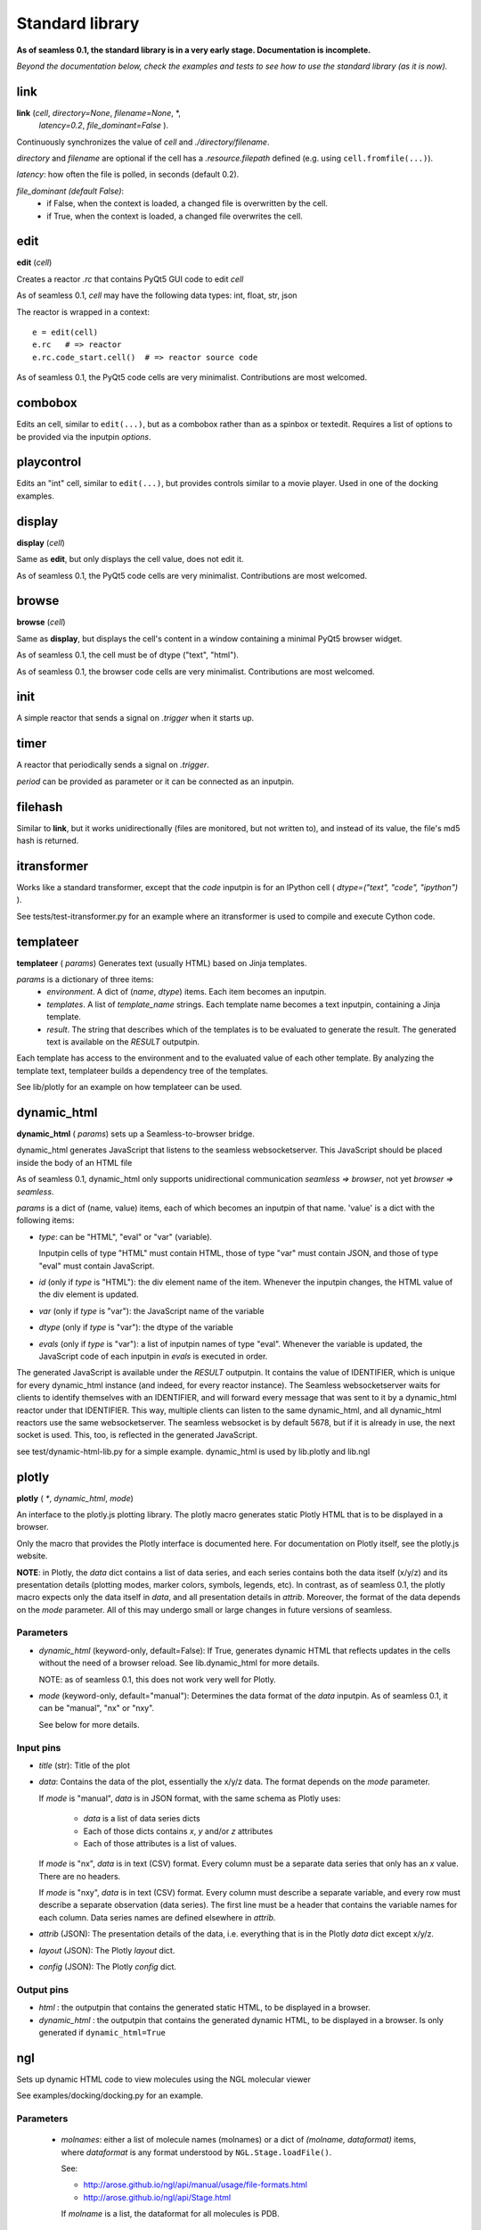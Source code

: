 Standard library
================

**As of seamless 0.1, the standard library is in a very early stage.
Documentation is incomplete.**

`Beyond the documentation below, check the examples and tests to see how to use
the standard library (as it is now).`

link
^^^^^^^^^^^^^^^^^^^^^^^^^^^^
**link** (`cell`, `directory=None`, `filename=None`, \*,
  `latency=0.2`, `file_dominant=False` ).

Continuously synchronizes the value of `cell` and `./directory/filename`.

`directory` and `filename` are optional if the cell has a `.resource.filepath`
defined (e.g. using ``cell.fromfile(...)``).

`latency`: how often the file is polled, in seconds (default 0.2).

`file_dominant (default False)`:
  - if False, when the context is loaded, a changed file is overwritten
    by the cell.
  - if True, when the context is loaded, a changed file overwrites the cell.

edit
^^^^^^^^^^^^^^^^^^
**edit** (`cell`)

Creates a reactor `.rc` that contains PyQt5 GUI code to edit `cell`

As of seamless 0.1, `cell` may have the following data types:
int, float, str, json

The reactor is wrapped in a context::

  e = edit(cell)
  e.rc   # => reactor
  e.rc.code_start.cell()  # => reactor source code

As of seamless 0.1, the PyQt5 code cells are very minimalist.
Contributions are most welcomed.

combobox
^^^^^^^^^^^^^^^^^^

Edits an cell, similar to ``edit(...)``, but as a combobox rather
than as a spinbox or textedit.
Requires a list of options to be provided via the inputpin `options`.

playcontrol
^^^^^^^^^^^^^^^^^^

Edits an "int" cell, similar to ``edit(...)``, but provides controls
similar to a movie player. Used in one of the docking examples.

display
^^^^^^^^^^^^^
**display** (`cell`)

Same as **edit**, but only displays the cell value, does not edit it.

As of seamless 0.1, the PyQt5 code cells are very minimalist.
Contributions are most welcomed.

browse
^^^^^^^^^^^^^
**browse** (`cell`)

Same as **display**, but displays the cell's content in a window containing a
minimal PyQt5 browser widget.

As of seamless 0.1, the cell must be of dtype ("text", "html").

As of seamless 0.1, the browser code cells are very minimalist.
Contributions are most welcomed.

init
^^^^^^^^^^^^^^^^^^^^
A simple reactor that sends a signal on `.trigger` when it starts up.


timer
^^^^^^^^^^^^^^^^^^^^
A reactor that periodically sends a signal on `.trigger`.

`period` can be provided as parameter or it can be connected as an inputpin.


filehash
^^^^^^^^^^^^^^^^^^^^
Similar to **link**, but it works unidirectionally (files are monitored, but
not written to), and instead of its value, the file's md5 hash is returned.


itransformer
^^^^^^^^^^^^^^^^^^^^
Works like a standard transformer, except that the `code` inputpin is for
an IPython cell ( `dtype=("text", "code", "ipython")` ).

See tests/test-itransformer.py for an example where an itransformer is used to
compile and execute Cython code.


templateer
^^^^^^^^^^^^^^^^^^^^

**templateer** ( `params`) Generates text (usually HTML) based on
Jinja templates.

`params` is a dictionary of three items:
  - `environment`. A dict of (`name`, `dtype`) items.
    Each item becomes an inputpin.
  - `templates`. A list of `template_name` strings.
    Each template name becomes a text inputpin, containing a Jinja template.
  - `result`. The string that describes which of the templates is to be
    evaluated to generate the result.
    The generated text is available on the `RESULT` outputpin.

Each template has access to the environment and to the evaluated value of
each other template. By analyzing the template text, templateer builds
a dependency tree of the templates.

See lib/plotly for an example on how templateer can be used.


dynamic_html
^^^^^^^^^^^^^^^^^^^^

**dynamic_html** ( `params`) sets up a Seamless-to-browser bridge.

dynamic_html generates JavaScript that listens to the seamless websocketserver.
This JavaScript should be placed inside the body of an HTML file

As of seamless 0.1, dynamic_html only supports unidirectional communication
`seamless => browser`, not yet `browser => seamless`.

`params` is a dict of (name, value) items, each of which becomes
an inputpin of that name. 'value' is a dict with the following items:

- `type`: can be "HTML", "eval" or "var" (variable).

  Inputpin cells of type
  "HTML" must contain HTML, those of type "var" must contain JSON, and
  those of type "eval" must contain JavaScript.

- `id` (only if `type` is "HTML"): the div element name of the item. Whenever
  the inputpin changes, the HTML value of the div element is updated.

- `var` (only if `type` is "var"): the JavaScript name of the variable

- `dtype` (only if `type` is "var"): the dtype of the variable

- `evals` (only if `type` is "var"): a list of inputpin names of type "eval".
  Whenever the variable is updated, the JavaScript code of each inputpin
  in `evals` is executed in order.

The generated JavaScript is available under the `RESULT` outputpin.
It contains the value of IDENTIFIER, which is unique for every dynamic_html
instance (and indeed, for every reactor instance). The Seamless websocketserver
waits for clients to identify themselves with an IDENTIFIER, and will forward
every message that was sent to it by a dynamic_html reactor under that
IDENTIFIER. This way, multiple clients can listen to the same dynamic_html,
and all dynamic_html reactors use the same websocketserver. The seamless
websocket is by default 5678, but if it is already in use, the next socket is
used. This, too, is reflected in the generated JavaScript.

see test/dynamic-html-lib.py for a simple example.
dynamic_html is used by lib.plotly and lib.ngl


plotly
^^^^^^^^^^^^^^^^^^^^

**plotly** ( `*`, `dynamic_html`, `mode`)

An interface to the plotly.js plotting library. The plotly macro generates
static Plotly HTML that is to be displayed in a browser.

Only the macro that provides the Plotly interface is documented here. For
documentation on Plotly itself, see the plotly.js website.

**NOTE**: in Plotly, the `data` dict contains a list of data series, and each
series contains both the data itself (x/y/z) and its presentation details
(plotting modes, marker colors, symbols, legends, etc).
In contrast, as of seamless 0.1, the plotly macro expects only the data
itself in `data`,
and all presentation details in `attrib`. Moreover, the format of the data
depends on the `mode` parameter. All of this may undergo small or large changes
in future versions of seamless.

Parameters
**********

- `dynamic_html` (keyword-only, default=False): If True, generates dynamic HTML
  that reflects updates in the cells without the need of a browser reload.
  See lib.dynamic_html for more details.

  NOTE: as of seamless 0.1, this does not work very well for Plotly.

- `mode` (keyword-only, default="manual"): Determines the data format of the
  `data` inputpin. As of seamless 0.1, it can be "manual", "nx" or "nxy".

  See below for more details.

Input pins
************

- `title` (str): Title of the plot

- `data`: Contains the data of the plot, essentially the x/y/z data. The format
  depends on the `mode` parameter.

  If `mode` is "manual", `data` is in JSON format, with the same schema
  as Plotly uses:

    - `data` is a list of data series dicts
    - Each of those dicts contains `x`, `y` and/or `z` attributes
    - Each of those attributes is a list of values.

  If `mode` is "nx", `data` is in text (CSV) format. Every column must be
  a separate data series that only has an `x` value. There are no headers.

  If `mode` is "nxy", `data` is in text (CSV) format. Every column must describe
  a separate variable, and every row must describe a separate observation (data
  series). The first line must be a header that contains the variable names for
  each column. Data series names are defined elsewhere in `attrib`.

- `attrib` (JSON): The presentation details of the data, i.e. everything
  that is in the Plotly `data` dict except x/y/z.

- `layout` (JSON): The Plotly `layout` dict.

- `config` (JSON): The Plotly `config` dict.

Output pins
************

- `html` : the outputpin that contains the generated static HTML, to be
  displayed in a browser.

- `dynamic_html` : the outputpin that contains the generated dynamic HTML, to be
  displayed in a browser. Is only generated if ``dynamic_html=True``


ngl
^^^^^^^^^^^^^^^^^^^^

Sets up dynamic HTML code to view molecules using the NGL molecular viewer

See examples/docking/docking.py for an example.


Parameters
******************
   - `molnames`: either a list of molecule names (molnames) or a
     dict of `(molname, dataformat)` items, where `dataformat` is any
     format understood by ``NGL.Stage.loadFile()``.

     See:

     - http://arose.github.io/ngl/api/manual/usage/file-formats.html

     - http://arose.github.io/ngl/api/Stage.html

     If `molname` is a list, the dataformat for all molecules is PDB.

Input pins
**********

  - `data_X` (where X is each molname): A text pin for the molecule data.
    As of seamless 0.1, only text is supported

  - `transformation_X`: A JSON cell for the molecule rotation+translation matrix.
     Must be a 4x4 matrix in JSON format (list of lists)

     Default: identity matrix

  - `representations`: A JSON pin containing the molecular representations.
    The representations are a list of dicts, with each dict containing the
    following keys:

      - `repr`: the representation, as understood by NGL.
        Examples: "cartoon", "spacefill", "ball+stick", "licorice"
        See http://arose.github.io/ngl/api/manual/usage/molecular-representations.html

      - `obj`: Optional. A molname of list of molnames to which the
        representation applies. Default: all molnames

      All other keys are passed directly to ``NGL.Stage.addRepresentation()``
        Examples of keys:

        - color, colorScheme:
            Examples:

            ``"color": "red"``

            ``"colorScheme": "bfactor"``


            ``"colorScheme": "element"``

            See: http://arose.github.io/ngl/api/manual/usage/coloring.html

        - sele:
            Examples: "73-77", ":A", "LYS"

            See: http://arose.github.io/ngl/api/manual/usage/selection-language.html

Output pins
************
  - `html`: output pin containing the generated dynamic HTML, to be visualized

    As of seamless 0.1, requires that a copy or link to ngl.js is present in
    the current directory

slash
^^^^^
lib.slash.slash0
****************
Slash is a bash (shell script) replacement. Requires Linux.
OSX should work too, but has not currently been tested.

Examples of slash can be seen in the docking examples (requires ATTRACT to be
installed: http://www.attract.ph.tum.de).

A very preliminary documentation of slash is in docs/WIP/

glprogram
^^^^^^^^^

lib.gl.glprogram
****************

**glprogram** (`program`, `with_window=True`, `window_title="GLProgram"`):

Creates an OpenGL rendering program.

Below is **an incomplete summary of the essential features** .
Examples can be found in the fireworks example and the 3D example directory.
For the complete details, study the glprogram source code.

The `program` parameter is a dictionary. The following examples of program
parameter dicts are available in the examples/3D folder:

  - lines.cson
  - triangles-flat.cson
  - triangles-smooth.cson
  - atom.cson

The program parameter dictionary specifies:
  - `arrays`: the names X, Y, ... of the array_X, array_Y, ... array pins that
    are linked to the program.

  - `uniforms`: these are linked directly to the shader.

  - `render`: must contain the rendering command and a specification of the
    vertex attributes. The resource access expression (rae) defines how to get
    the attribute out of the array: ``{"array": "spam", "rae": "ham[:10]"}`` =>
    ``attribute = spam["ham"][:10]``. To make this work, `spam` must be a
    structured numpy array with a member "ham".

Each glprogram has `vertex_shader` and `fragment_shader` inputpins for the
shader code.

Buffers linked to the array pins must be array cells with ``.set_store("GL")``
(for vertex buffers) or ``.set_store("GLTex", N)`` (for N-dimensional textures).

If ``with_window=True`` (the default), the glprogram sets up its own Qt OpenGL
window in which the program does its rendering.

If ``with_window=False``, the glprogram relies on signals from an external
Qt OpenGL window. External windows can be wrapped in a **glwindow**
(lib.gl.glwindow) instance. A glwindow
also has a ``.camera`` outputpin that provides modelview/projection matrices
that adapt to mouse-click movements.
For more information, see examples/3D/test-atom.py, or study the glwindow source.
